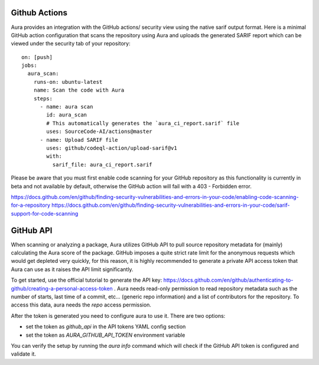 ==============
Github Actions
==============

Aura provides an integration with the GitHub actions/ security view using the native sarif output format. Here is a minimal GitHub action configuration that scans the repository using Aura and uploads the generated SARIF report which can be viewed under the security tab of your repository:

::

    on: [push]
    jobs:
      aura_scan:
        runs-on: ubuntu-latest
        name: Scan the code with Aura
        steps:
          - name: aura scan
            id: aura_scan
            # This automatically generates the `aura_ci_report.sarif` file
            uses: SourceCode-AI/actions@master
          - name: Upload SARIF file
            uses: github/codeql-action/upload-sarif@v1
            with:
              sarif_file: aura_ci_report.sarif


Please be aware that you must first enable code scanning for your GitHub repository as this functionality is currently in beta and not available by default, otherwise the GitHub action will fail with a 403 - Forbidden error.

https://docs.github.com/en/github/finding-security-vulnerabilities-and-errors-in-your-code/enabling-code-scanning-for-a-repository
https://docs.github.com/en/github/finding-security-vulnerabilities-and-errors-in-your-code/sarif-support-for-code-scanning


==========
GitHub API
==========

When scanning or analyzing a package, Aura utilizes GitHub API to pull source repository metadata for (mainly) calculating the Aura score of the package. GitHub imposes a quite strict rate limit for the anonymous requests which would get depleted very quickly, for this reason, it is highly recommended to generate a private API access token that Aura can use as it raises the API limit significantly.

To get started, use the official tutorial to generate the API key: https://docs.github.com/en/github/authenticating-to-github/creating-a-personal-access-token . Aura needs read-only permission to read repository metadata such as the number of starts, last time of a commit, etc... (generic repo information) and a list of contributors for the repository. To access this data, aura needs the `repo` access permission.


After the token is generated you need to configure aura to use it. There are two options:

- set the token as `github_api` in the API tokens YAML config section
- set the token as `AURA_GITHUB_API_TOKEN` environment variable


You can verify the setup by running the `aura info` command which will check if the GitHub API token is configured and validate it.

